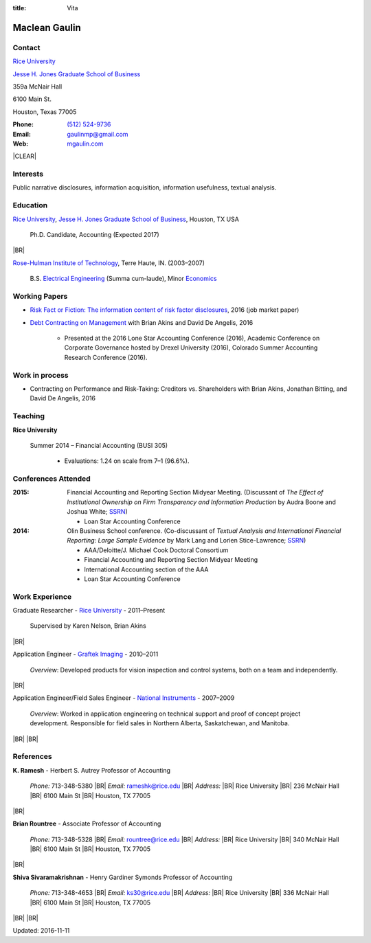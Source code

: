 :title: Vita

.. class:: resume

================================================================================
Maclean Gaulin
================================================================================


Contact
--------------------------------------------------------------------------------
..  .d8888b.                    888                      888
.. d88P  Y88b                   888                      888
.. 888    888                   888                      888
.. 888         .d88b.  88888b.  888888  8888b.   .d8888b 888888
.. 888        d88""88b 888 "88b 888        "88b d88P"    888
.. 888    888 888  888 888  888 888    .d888888 888      888
.. Y88b  d88P Y88..88P 888  888 Y88b.  888  888 Y88b.    Y88b.
..  "Y8888P"   "Y88P"  888  888  "Y888 "Y888888  "Y8888P  "Y888

.. container:: container pull-sm-left

    |RICE|_

    |JBS|_

    359a McNair Hall

    6100 Main St.

    Houston, Texas 77005


.. container:: container pull-sm-right

    :Phone: `(512) 524-9736 <tel:+15125249736>`__
    :Email: `gaulinmp@gmail.com <mailto:gaulinmp@gmail.com>`__
    :Web: `mgaulin.com <http://mgaulin.com>`__



|CLEAR|


Interests
--------------------------------------------------------------------------------
.. 8888888          888                                     888
..   888            888                                     888
..   888            888                                     888
..   888   88888b.  888888 .d88b.  888d888 .d88b.  .d8888b  888888 .d8888b
..   888   888 "88b 888   d8P  Y8b 888P"  d8P  Y8b 88K      888    88K
..   888   888  888 888   88888888 888    88888888 "Y8888b. 888    "Y8888b.
..   888   888  888 Y88b. Y8b.     888    Y8b.          X88 Y88b.       X88
.. 8888888 888  888  "Y888 "Y8888  888     "Y8888   88888P'  "Y888  88888P'

Public narrative disclosures, information acquisition, information usefulness, textual analysis.



Education
--------------------------------------------------------------------------------
.. 8888888888     888                            888    d8b
.. 888            888                            888    Y8P
.. 888            888                            888
.. 8888888    .d88888 888  888  .d8888b  8888b.  888888 888  .d88b.  88888b.
.. 888       d88" 888 888  888 d88P"        "88b 888    888 d88""88b 888 "88b
.. 888       888  888 888  888 888      .d888888 888    888 888  888 888  888
.. 888       Y88b 888 Y88b 888 Y88b.    888  888 Y88b.  888 Y88..88P 888  888
.. 8888888888 "Y88888  "Y88888  "Y8888P "Y888888  "Y888 888  "Y88P"  888  888

|RICE|_, |JBS|_, Houston, TX USA

    Ph.D. Candidate, Accounting (Expected 2017)

|BR|

|RHIT|_, Terre Haute, IN. (2003–2007)

    B.S. `Electrical Engineering <https://rose-hulman.edu/ece/>`_ (Summa cum-laude),
    Minor `Economics <https://rose-hulman.edu/econ/>`_


.. 8888888b.
.. 888   Y88b
.. 888    888
.. 888   d88P 8888b.  88888b.   .d88b.  888d888 .d8888b
.. 8888888P"     "88b 888 "88b d8P  Y8b 888P"   88K
.. 888       .d888888 888  888 88888888 888     "Y8888b.
.. 888       888  888 888 d88P Y8b.     888          X88
.. 888       "Y888888 88888P"   "Y8888  888      88888P'
..                    888
..                    888
..                    888

Working Papers
--------------------------------------------------------------------------------

* `Risk Fact or Fiction: The information content of risk factor disclosures </research/risk-fact-or-fiction-the-information-content-of-risk-factor-disclosures.html>`_, 2016 (job market paper)
* `Debt Contracting on Management <http://papers.ssrn.com/sol3/papers.cfm?abstract_id=2757508>`_ with Brian Akins and David De Angelis, 2016

    * Presented at the 2016 Lone Star Accounting Conference (2016), Academic Conference on Corporate Governance hosted by Drexel University (2016), Colorado Summer Accounting Research Conference (2016).

Work in process
--------------------------------------------------------------------------------

* Contracting on Performance and Risk-Taking: Creditors vs. Shareholders with Brian Akins, Jonathan Bitting, and David De Angelis, 2016




Teaching
--------------------------------------------------------------------------------
.. 88888888888                         888      d8b
..     888                             888      Y8P
..     888                             888
..     888   .d88b.   8888b.   .d8888b 88888b.  888 88888b.   .d88b.
..     888  d8P  Y8b     "88b d88P"    888 "88b 888 888 "88b d88P"88b
..     888  88888888 .d888888 888      888  888 888 888  888 888  888
..     888  Y8b.     888  888 Y88b.    888  888 888 888  888 Y88b 888
..     888   "Y8888  "Y888888  "Y8888P 888  888 888 888  888  "Y88888
..                                                                888
..                                                           Y8b d88P
..                                                            "Y88P"

**Rice University**

    Summer 2014 – Financial Accounting (BUSI 305)

      - Evaluations: 1.24 on scale from 7–1 (96.6%).



Conferences Attended
--------------------------------------------------------------------------------
..  .d8888b.                     .d888
.. d88P  Y88b                   d88P"
.. 888    888                   888
.. 888         .d88b.  88888b.  888888 .d8888b
.. 888        d88""88b 888 "88b 888    88K
.. 888    888 888  888 888  888 888    "Y8888b.
.. Y88b  d88P Y88..88P 888  888 888         X88
..  "Y8888P"   "Y88P"  888  888 888     88888P'

:2015:  Financial Accounting and Reporting Section Midyear Meeting. (Discussant of *The Effect of Institutional Ownership on Firm Transparency and Information Production* by Audra Boone and Joshua White; `SSRN <http://ssrn.com/abstract=2528891>`__)

        - Loan Star Accounting Conference

:2014:  Olin Business School conference. (Co-discussant of *Textual Analysis and International Financial Reporting: Large Sample Evidence* by Mark Lang and Lorien Stice-Lawrence; `SSRN <http://ssrn.com/abstract=2407572>`__)

        - AAA/Deloitte/J. Michael Cook Doctoral Consortium

        - Financial Accounting and Reporting Section Midyear Meeting

        - International Accounting section of the AAA

        - Loan Star Accounting Conference


Work Experience
--------------------------------------------------------------------------------
.. 888       888                  888           8888888888
.. 888   o   888                  888           888
.. 888  d8b  888                  888           888
.. 888 d888b 888  .d88b.  888d888 888  888      8888888    888  888 88888b.
.. 888d88888b888 d88""88b 888P"   888 .88P      888        `Y8bd8P' 888 "88b
.. 88888P Y88888 888  888 888     888888K       888          X88K   888  888
.. 8888P   Y8888 Y88..88P 888     888 "88b      888        .d8""8b. 888 d88P
.. 888P     Y888  "Y88P"  888     888  888      8888888888 888  888 88888P"
..                                                                  888
..                                                                  888
..                                                                  888

Graduate Researcher - |RICE|_ - 2011–Present

    Supervised by Karen Nelson, Brian Akins

|BR|

Application Engineer -
`Graftek Imaging <https://graftek.biz/>`_ -
2010–2011

    *Overview*: Developed products for vision inspection and control systems, both on a team and independently.

|BR|

Application Engineer/Field Sales Engineer -
`National Instruments <http://ni.com>`_ -
2007–2009

    *Overview*: Worked in application engineering on technical support and proof of concept project development.
    Responsible for field sales in Northern Alberta, Saskatchewan, and Manitoba.


|BR|
|BR|

.. 8888888b.           .d888
.. 888   Y88b         d88P"
.. 888    888         888
.. 888   d88P .d88b.  888888 .d88b.  888d888 .d88b.  88888b.   .d8888b .d88b.  .d8888b
.. 8888888P" d8P  Y8b 888   d8P  Y8b 888P"  d8P  Y8b 888 "88b d88P"   d8P  Y8b 88K
.. 888 T88b  88888888 888   88888888 888    88888888 888  888 888     88888888 "Y8888b.
.. 888  T88b Y8b.     888   Y8b.     888    Y8b.     888  888 Y88b.   Y8b.          X88
.. 888   T88b "Y8888  888    "Y8888  888     "Y8888  888  888  "Y8888P "Y8888   88888P'

References
--------------------------------------------------------------------------------
**K. Ramesh** - Herbert S. Autrey Professor of Accounting

    *Phone:* 713-348-5380 |BR|
    *Email:* `rameshk@rice.edu <mailto:rameshk@rice.edu>`_ |BR|
    *Address:* |BR| Rice University |BR|
    236 McNair Hall |BR|
    6100 Main St  |BR|
    Houston, TX 77005

|BR|

**Brian Rountree** - Associate Professor of Accounting

    *Phone:* 713-348-5328 |BR|
    *Email:* `rountree@rice.edu <mailto:rountree@rice.edu>`_  |BR|
    *Address:* |BR| Rice University  |BR|
    340 McNair Hall |BR|
    6100 Main St  |BR|
    Houston, TX 77005

|BR|


**Shiva  Sivaramakrishnan** - Henry Gardiner Symonds Professor of Accounting

    *Phone:* 713-348-4653 |BR|
    *Email:* `ks30@rice.edu <mailto:ks30@rice.edu>`_  |BR|
    *Address:* |BR| Rice University  |BR|
    336 McNair Hall |BR|
    6100 Main St  |BR|
    Houston, TX 77005



|BR|
|BR|

Updated: 2016-11-11


.. 888      8888888 888b    888 888    d8P   .d8888b.
.. 888        888   8888b   888 888   d8P   d88P  Y88b
.. 888        888   88888b  888 888  d8P    Y88b.
.. 888        888   888Y88b 888 888d88K      "Y888b.
.. 888        888   888 Y88b888 8888888b        "Y88b.
.. 888        888   888  Y88888 888  Y88b         "888
.. 888        888   888   Y8888 888   Y88b  Y88b  d88P
.. 88888888 8888888 888    Y888 888    Y88b  "Y8888P"

.. |JBS| replace:: Jesse H. Jones Graduate School of Business

.. _JBS: http://business.rice.edu

.. |RICE| replace:: Rice University

.. _RICE: http://www.rice.edu

.. |LinkedIn| replace:: LinkedIn

.. _LinkedIn: https://linkedin.com/pub/maclean-gaulin/7/2b9/a7a

.. |Github| replace:: github.com/gaulinmp

.. _Github: https://github.com/gaulinmp

.. |RHIT| replace:: Rose-Hulman Institute of Technology

.. _RHIT: http://rose-hulman.edu/



.. |CLEAR| raw:: html

  <div class="clearfix">&nbsp;</div>


.. |BR| raw:: html

  <br />

.. |nbsp| unicode:: 0xA0
   :trim:
